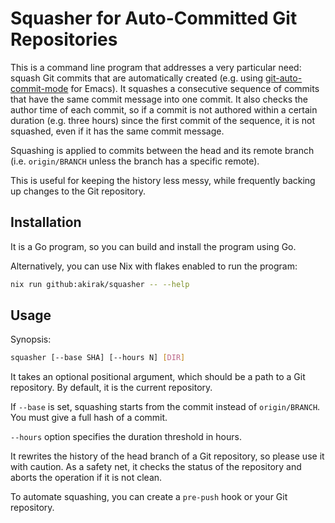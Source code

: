 * Squasher for Auto-Committed Git Repositories
[[https://akirak.cachix.org][https://img.shields.io/badge/cachix-akirak-blue.svg]]

This is a command line program that addresses a very particular need: squash Git commits that are automatically created (e.g. using [[https://github.com/ryuslash/git-auto-commit-mode][git-auto-commit-mode]] for Emacs).
It squashes a consecutive sequence of commits that have the same commit message into one commit.
It also checks the author time of each commit, so if a commit is not authored within a certain duration (e.g. three hours) since the first commit of the sequence, it is not squashed, even if it has the same commit message.

Squashing is applied to commits between the head and its remote branch (i.e. =origin/BRANCH= unless the branch has a specific remote).

This is useful for keeping the history less messy, while frequently backing up changes to the Git repository.
** Installation
It is a Go program, so you can build and install the program using Go.

Alternatively, you can use Nix with flakes enabled to run the program:

#+begin_src sh
  nix run github:akirak/squasher -- --help
#+end_src
** Usage
Synopsis:

#+begin_src sh
  squasher [--base SHA] [--hours N] [DIR]
#+end_src

It takes an optional positional argument, which should be a path to a Git repository.
By default, it is the current repository.

If =--base= is set, squashing starts from the commit instead of =origin/BRANCH=. You must give a full hash of a commit.

=--hours= option specifies the duration threshold in hours.

It rewrites the history of the head branch of a Git repository, so please use it with caution.
As a safety net, it checks the status of the repository and aborts the operation if it is not clean.

To automate squashing, you can create a =pre-push= hook or your Git repository.
